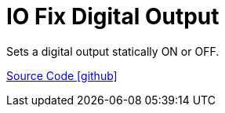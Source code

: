 = IO Fix Digital Output

Sets a digital output statically ON or OFF.

https://github.com/OpenEMS/openems/tree/develop/io.openems.edge.controller.io.fixdigitaloutput[Source Code icon:github[]]